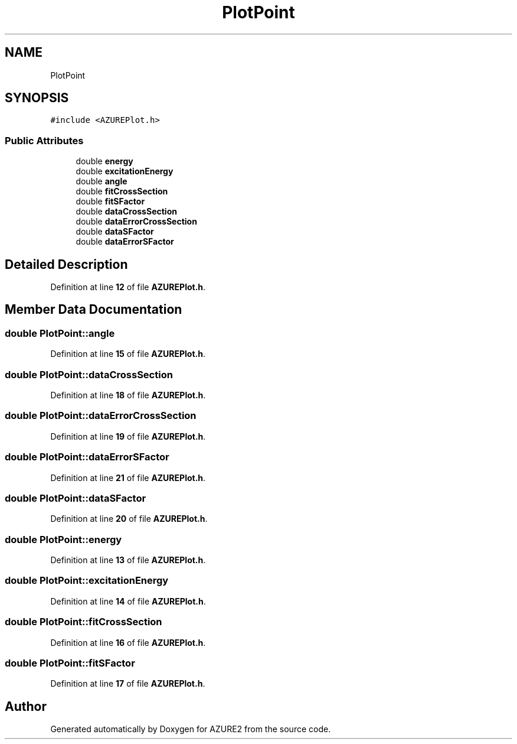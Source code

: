 .TH "PlotPoint" 3AZURE2" \" -*- nroff -*-
.ad l
.nh
.SH NAME
PlotPoint
.SH SYNOPSIS
.br
.PP
.PP
\fC#include <AZUREPlot\&.h>\fP
.SS "Public Attributes"

.in +1c
.ti -1c
.RI "double \fBenergy\fP"
.br
.ti -1c
.RI "double \fBexcitationEnergy\fP"
.br
.ti -1c
.RI "double \fBangle\fP"
.br
.ti -1c
.RI "double \fBfitCrossSection\fP"
.br
.ti -1c
.RI "double \fBfitSFactor\fP"
.br
.ti -1c
.RI "double \fBdataCrossSection\fP"
.br
.ti -1c
.RI "double \fBdataErrorCrossSection\fP"
.br
.ti -1c
.RI "double \fBdataSFactor\fP"
.br
.ti -1c
.RI "double \fBdataErrorSFactor\fP"
.br
.in -1c
.SH "Detailed Description"
.PP 
Definition at line \fB12\fP of file \fBAZUREPlot\&.h\fP\&.
.SH "Member Data Documentation"
.PP 
.SS "double PlotPoint::angle"

.PP
Definition at line \fB15\fP of file \fBAZUREPlot\&.h\fP\&.
.SS "double PlotPoint::dataCrossSection"

.PP
Definition at line \fB18\fP of file \fBAZUREPlot\&.h\fP\&.
.SS "double PlotPoint::dataErrorCrossSection"

.PP
Definition at line \fB19\fP of file \fBAZUREPlot\&.h\fP\&.
.SS "double PlotPoint::dataErrorSFactor"

.PP
Definition at line \fB21\fP of file \fBAZUREPlot\&.h\fP\&.
.SS "double PlotPoint::dataSFactor"

.PP
Definition at line \fB20\fP of file \fBAZUREPlot\&.h\fP\&.
.SS "double PlotPoint::energy"

.PP
Definition at line \fB13\fP of file \fBAZUREPlot\&.h\fP\&.
.SS "double PlotPoint::excitationEnergy"

.PP
Definition at line \fB14\fP of file \fBAZUREPlot\&.h\fP\&.
.SS "double PlotPoint::fitCrossSection"

.PP
Definition at line \fB16\fP of file \fBAZUREPlot\&.h\fP\&.
.SS "double PlotPoint::fitSFactor"

.PP
Definition at line \fB17\fP of file \fBAZUREPlot\&.h\fP\&.

.SH "Author"
.PP 
Generated automatically by Doxygen for AZURE2 from the source code\&.
